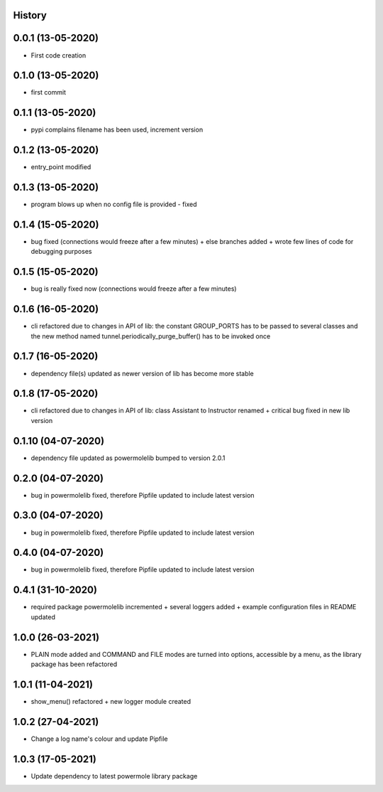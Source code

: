 .. :changelog:

History
-------

0.0.1 (13-05-2020)
---------------------

* First code creation


0.1.0 (13-05-2020)
------------------

* first commit


0.1.1 (13-05-2020)
------------------

* pypi complains filename has been used, increment version


0.1.2 (13-05-2020)
------------------

* entry_point modified


0.1.3 (13-05-2020)
------------------

* program blows up when no config file is provided - fixed


0.1.4 (15-05-2020)
------------------

* bug fixed (connections would freeze after a few minutes) + else branches added + wrote few lines of code for debugging purposes


0.1.5 (15-05-2020)
------------------

* bug is really fixed now (connections would freeze after a few minutes)


0.1.6 (16-05-2020)
------------------

* cli refactored due to changes in API of lib: the constant GROUP_PORTS has to be passed to several classes and the new method named tunnel.periodically_purge_buffer() has to be invoked once


0.1.7 (16-05-2020)
------------------

* dependency file(s) updated as newer version of lib has become more stable


0.1.8 (17-05-2020)
------------------

* cli refactored due to changes in API of lib: class Assistant to Instructor renamed + critical bug fixed in new lib version


0.1.10 (04-07-2020)
-------------------

* dependency file updated as powermolelib bumped to version 2.0.1


0.2.0 (04-07-2020)
------------------

* bug in powermolelib fixed, therefore Pipfile updated to include latest version


0.3.0 (04-07-2020)
------------------

* bug in powermolelib fixed, therefore Pipfile updated to include latest version


0.4.0 (04-07-2020)
------------------

* bug in powermolelib fixed, therefore Pipfile updated to include latest version


0.4.1 (31-10-2020)
------------------

* required package powermolelib incremented + several loggers added + example configuration files in README updated


1.0.0 (26-03-2021)
------------------

* PLAIN mode added and COMMAND and FILE modes are turned into options, accessible by a menu, as the library package has been refactored


1.0.1 (11-04-2021)
------------------

* show_menu() refactored + new logger module created


1.0.2 (27-04-2021)
------------------

* Change a log name's colour and update Pipfile


1.0.3 (17-05-2021)
------------------

* Update dependency to latest powermole library package
